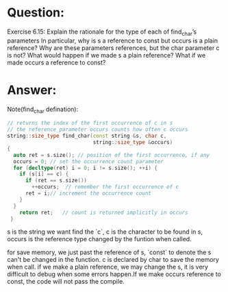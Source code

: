 * Question:
Exercise 6.15: Explain the rationale for the type of each of find_char’s parameters In particular, why is s a reference to const but occurs is a plain reference? Why are these parameters references, but the char parameter c is not? What would happen if we made s a plain reference? What if we made occurs a reference to const?

* Answer:
Note(find_char defination):
#+begin_src cpp
  // returns the index of the first occurrence of c in s
  // the reference parameter occurs counts how often c occurs
  string::size_type find_char(const string &s, char c,
                              string::size_type &occurs)
  {
    auto ret = s.size(); // position of the first occurrence, if any
    occurs = 0; // set the occurrence count parameter
    for (decltype(ret) i = 0; i != s.size(); ++i) {
      if (s[i] == c) {
        if (ret == s.size())
          ++occurs;  // remember the first occurrence of c
        ret = i;// increment the occurrence count
      }
    }
      return ret;   // count is returned implicitly in occurs
   }
#+end_src
s is the string we want find the `c`, c is the character to be found in s,
occurs is the reference type changed by the funtion when called.

for save memory, we just past the reference of s, `const` to denote the s can't be changed in the function. c is declared by  char to save the memory when call.
if we make a plain reference, we may change the s, it is very difficult to debug when some errors happen.If we make occurs reference to const, the code will not pass the compile.
